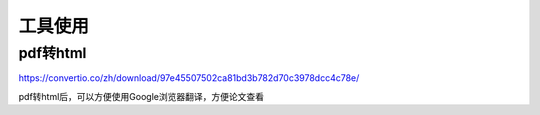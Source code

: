 =====================
工具使用
=====================


pdf转html
=====================
https://convertio.co/zh/download/97e45507502ca81bd3b782d70c3978dcc4c78e/

pdf转html后，可以方便使用Google浏览器翻译，方便论文查看